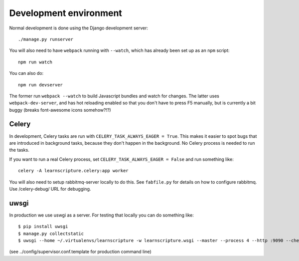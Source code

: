Development environment
=======================

Normal development is done using the Django development server::

  ./manage.py runserver

You will also need to have ``webpack`` running with ``--watch``, which
has already been set up as an ``npm`` script::

  npm run watch

You can also do::

  npm run devserver

The former run ``webpack --watch`` to build Javascript bundles and watch for
changes. The latter uses ``webpack-dev-server``, and has hot reloading enabled
so that you don't have to press F5 manually, but is currently a bit buggy
(breaks font-awesome icons somehow?!?)


Celery
------

In development, Celery tasks are run with ``CELERY_TASK_ALWAYS_EAGER = True``. This
makes it easier to spot bugs that are introduced in background tasks, because
they don't happen in the background. No Celery process is needed to run the
tasks.

If you want to run a real Celery process, set ``CELERY_TASK_ALWAYS_EAGER = False``
and run something like::


  celery -A learnscripture.celery:app worker


You will also need to setup rabbitmq-server locally to do this. See
``fabfile.py`` for details on how to configure rabbitmq. Use /celery-debug/ URL
for debugging.

uwsgi
-----

In production we use uswgi as a server. For testing that locally you can do
something like::

  $ pip install uwsgi
  $ manage.py collectstatic
  $ uwsgi --home ~/.virtualenvs/learnscripture -w learnscripture.wsgi --master --process 4 --http :9090 --check-static ..

(see ../config/supervisor.conf.template for production command line)


